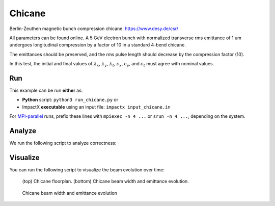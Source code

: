 .. _examples-chicane:

Chicane
=======

Berlin-Zeuthen magnetic bunch compression chicane:
https://www.desy.de/csr/

All parameters can be found online.
A 5 GeV electron bunch with normalized transverse rms emittance of 1 um undergoes longitudinal compression by a factor of 10 in a standard 4-bend chicane.

The emittances should be preserved, and the rms pulse length should decrease by the compression factor (10).

In this test, the initial and final values of :math:`\lambda_x`, :math:`\lambda_y`, :math:`\lambda_t`, :math:`\epsilon_x`, :math:`\epsilon_y`, and :math:`\epsilon_t` must agree with nominal values.


Run
---

This example can be run **either** as:

* **Python** script: ``python3 run_chicane.py`` or
* ImpactX **executable** using an input file: ``impactx input_chicane.in``

For `MPI-parallel <https://www.mpi-forum.org>`__ runs, prefix these lines with ``mpiexec -n 4 ...`` or ``srun -n 4 ...``, depending on the system.

.. tab-set::

   .. tab-item:: Python: Script

       .. literalinclude:: run_chicane.py
          :language: python3
          :caption: You can copy this file from ``examples/chicane/run_chicane.py``.

   .. tab-item:: Executable: Input File

       .. literalinclude:: input_chicane.in
          :language: ini
          :caption: You can copy this file from ``examples/chicane/input_chicane.in``.


Analyze
-------

We run the following script to analyze correctness:

.. dropdown:: Script ``analysis_chicane.py``

   .. literalinclude:: analysis_chicane.py
      :language: python3
      :caption: You can copy this file from ``examples/chicane/analysis_chicane.py``.


Visualize
---------

You can run the following script to visualize the beam evolution over time:

.. dropdown:: Script ``plot_chicane.py``

   .. literalinclude:: plot_chicane.py
      :language: python3
      :caption: You can copy this file from ``examples/chicane/plot_chicane.py``.

.. figure:: https://user-images.githubusercontent.com/1353258/180332191-f9ce11fc-8c56-4713-a91a-2ad12ab09805.png
   :alt: Chicane floorplan, beam width and restored emittane in our Chicane benchmark

   (top) Chicane floorplan.
   (bottom) Chicane beam width and emittance evolution.

.. figure:: https://user-images.githubusercontent.com/1353258/181611473-754dde72-3281-453b-9d9a-43317a5a49f2.png
   :alt: Beam transversal compression in our chicane example.

   Chicane beam width and emittance evolution
